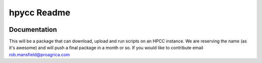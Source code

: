hpycc Readme
============

.. image:: img/logo.jpg
   :scale: 100 %

Documentation
-------------
This will be a package that can download, upload and run scripts on an HPCC instance. We are reserving the name (as it's
awesome) and will push a final package in a month or so. If you would like to contribute email rob.mansfield@proagrica.com